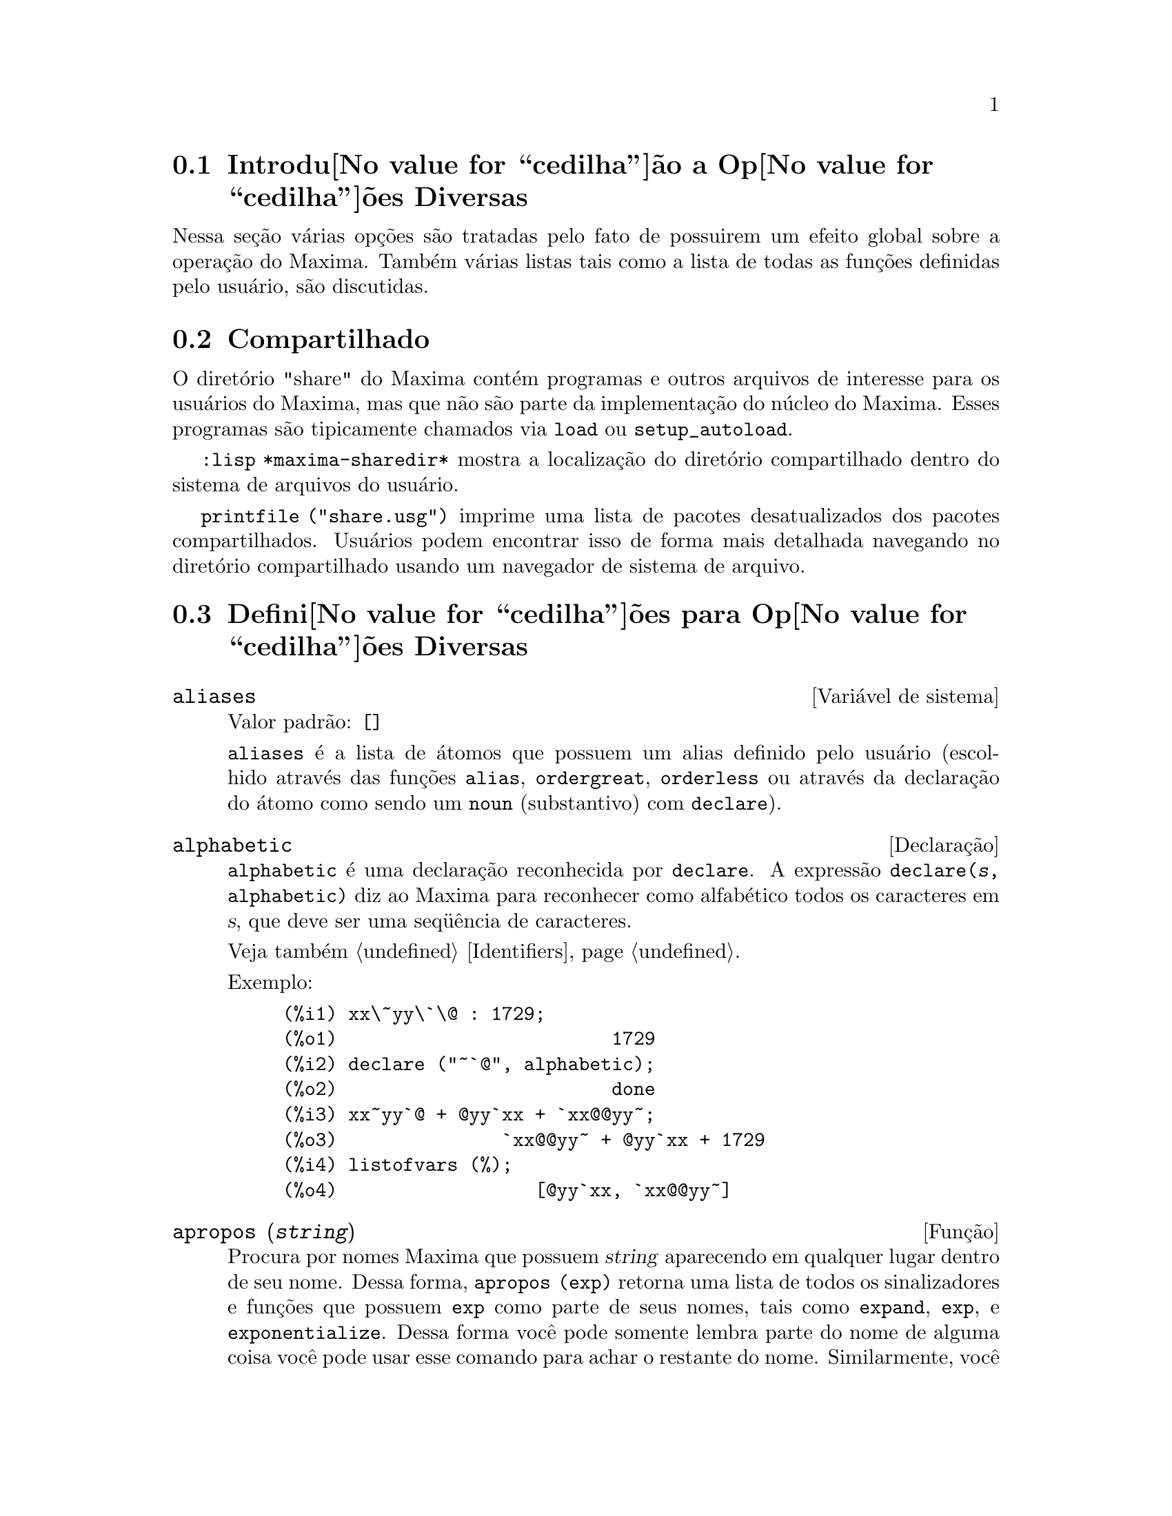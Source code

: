 @c Language: Brazilian Portuguese, Encoding: iso-8859-1
@c /Miscellaneous.texi/1.20/Mon Jan  1 07:27:14 2007/-ko/
@menu
* Introdu@value{cedilha}@~ao a Op@value{cedilha}@~oes Diversas::  
* Compartilhado::                       
* Defini@value{cedilha}@~oes para Op@value{cedilha}@~oes Diversas::  
@end menu

@node Introdu@value{cedilha}@~ao a Op@value{cedilha}@~oes Diversas, Compartilhado, Op@value{cedilha}@~oes Diversas, Op@value{cedilha}@~oes Diversas
@section Introdu@value{cedilha}@~ao a Op@value{cedilha}@~oes Diversas

Nessa se@,{c}@~ao v@'arias op@,{c}@~oes s@~ao tratadas pelo fato de possuirem um efeito global
sobre a opera@,{c}@~ao do Maxima.   Tamb@'em v@'arias listas tais como a lista de todas as
fun@,{c}@~oes definidas pelo usu@'ario, s@~ao discutidas.

@node Compartilhado, Defini@value{cedilha}@~oes para Op@value{cedilha}@~oes Diversas, Introdu@value{cedilha}@~ao a Op@value{cedilha}@~oes Diversas, Op@value{cedilha}@~oes Diversas
@section Compartilhado
O diret@'orio "share" do Maxima cont@'em programas e outros arquivos 
de interesse para os usu@'arios do Maxima, mas que n@~ao s@~ao parte da implementa@,{c}@~ao do n@'ucleo do Maxima.
Esses programas s@~ao tipicamente chamados via @code{load} ou @code{setup_autoload}.

@code{:lisp *maxima-sharedir*} mostra a localiza@,{c}@~ao do diret@'orio compartilhado
dentro do sistema de arquivos do usu@'ario.

@c FIXME FIXME FIXME -- WE REALLY NEED AN UP-TO-DATE LIST OF SHARE PACKAGES !!
@code{printfile ("share.usg")} imprime uma lista de pacotes desatualizados dos pacotes compartilhados.
Usu@'arios podem encontrar isso de forma mais detalhada navegando no diret@'orio compartilhado usando um navegador de sistema de arquivo.


@node Defini@value{cedilha}@~oes para Op@value{cedilha}@~oes Diversas,  , Compartilhado, Op@value{cedilha}@~oes Diversas
@section Defini@value{cedilha}@~oes para Op@value{cedilha}@~oes Diversas

@defvr {Vari@'avel de sistema} aliases
Valor padr@~ao: @code{[]}

@code{aliases} @'e a lista de @'atomos que possuem um alias definido pelo usu@'ario (escolhido atrav@'es
das fun@,{c}@~oes @code{alias}, @code{ordergreat}, @code{orderless} ou atrav@'es da declara@,{c}@~ao do @'atomo como sendo um
@code{noun} (substantivo) com @code{declare}).
@end defvr


@defvr {Declara@,{c}@~ao} alphabetic
@code{alphabetic} @'e uma declara@,{c}@~ao reconhecida por @code{declare}.
A express@~ao @code{declare(@var{s}, alphabetic)} diz ao Maxima para reconhecer
como alfab@'etico todos os caracteres em @var{s}, que deve ser uma seq@"u@^encia de caracteres.
 
Veja tamb@'em @ref{Identifiers}.

Exemplo:

@c ===beg===
@c xx\~yy\`\@ : 1729;
@c declare ("~`@", alphabetic);
@c xx~yy`@ + @yy`xx + `xx@@yy~;
@c listofvars (%);
@c ===end===

@example
(%i1) xx\~yy\`\@@ : 1729;
(%o1)                         1729
(%i2) declare ("~`@@", alphabetic);
(%o2)                         done
(%i3) xx~yy`@@ + @@yy`xx + `xx@@@@yy~;
(%o3)               `xx@@@@yy~ + @@yy`xx + 1729
(%i4) listofvars (%);
(%o4)                  [@@yy`xx, `xx@@@@yy~]
@end example


@end defvr

@c REPHRASE
@c DOES apropos RETURN THE SAME THING AS THE LIST SHOWN BY describe ??
@deffn {Fun@,{c}@~ao} apropos (@var{string})
Procura por nomes Maxima que possuem @var{string} aparecendo em qualquer lugar dentro
de seu nome.  Dessa forma, @code{apropos (exp)} retorna uma lista de todos os sinalizadores
e fun@,{c}@~oes que possuem @code{exp} como parte de seus nomes, tais como @code{expand},
@code{exp}, e @code{exponentialize}.  Dessa forma voc@^e pode somente lembra parte do nome
de alguma coisa voc@^e pode usar esse comando para achar o restante do nome.
Similarmente, voc@^e pode dizer @code{apropos (tr_)} para achar uma lista de muitos dos
comutadores relatando para o tradutor, muitos dos quais come@,{c}am com @code{tr_}.

@end deffn

@deffn {Fun@,{c}@~ao} args (@var{expr})
Retorna a lista de argumentos de @code{expr},
que pode ser de qualquer tipo de express@~ao outra como um @'atomo.
Somente os argumentos do operador de n@'ivel mais alto s@~ao extra@'idos;
subexpress@~oes de @code{expr} aparecem como elementos ou subexpress@~oes de elementos
da lista de argumentos.

A ordem dos @'itens na lista pode depender do sinalizador global @code{inflag}.

@code{args (@var{expr})} @'e equivalente a @code{substpart ("[", @var{expr}, 0)}.
Veja tamb@'em @code{substpart}.

Veja tamb@'em @code{op}.

@c NEEDS EXAMPLES
@end deffn

@defvr {Vari@'avel de op@,{c}@~ao} genindex
Valor padr@~ao: @code{i}

@code{genindex} @'e o prefixo usado para gerar a
pr@'oxima vari@'avel do somat@'orio quando necess@'ario.

@end defvr

@defvr {Vari@'avel de op@,{c}@~ao} gensumnum
Valor padr@~ao: 0

@code{gensumnum} @'e o sufixo num@'erico usado para gerar vari@'avel seguinte
do somat@'orio.  Se isso for escolhido para @code{false} ent@~ao o @'indice  consistir@'a somente
de @code{genindex} com um sufixo num@'erico.

@end defvr

@c NEEDS EXPANSION AND EXAMPLES
@defvr {Constante} inf
Infinito positivo real.

@end defvr

@c NEEDS EXPANSION AND EXAMPLES
@defvr {Constante} infinity
Infinito complexo, uma magnitude infinita de @^angulo de fase
arbitr@'aria.  Veja tamb@'em @code{inf} e @code{minf}.

@end defvr

@defvr {Vari@'avel de sistema} infolists
Valor padr@~ao: @code{[]}

@code{infolists} @'e uma lista dos nomes de todas as listas de
informa@,{c}@~ao no Maxima. S@~ao elas:

@table @code
@item labels
Todos associam @code{%i}, @code{%o}, e r@'otulos @code{%t}.
@item values
Todos associam @'atomos que s@~ao vari@'aveis de usu@'ario, n@~ao op@,{c}@~oes do
Maxima ou comutadores, criados atrav@'es de @code{:} ou @code{::} ou associando funcionalmente.
@c WHAT IS INTENDED BY "FUNCTIONAL BINDING" HERE ??

@item functions
Todas as fun@,{c}@~oes definidas pelo usu@'ario, criadas atrav@'es de @code{:=} ou @code{define}.

@item arrays
Todos os arrays declarados e n@~ao declarados, criados atrav@'es de @code{:}, @code{::}, ou @code{:=}.
@c AREN'T THERE OTHER MEANS OF CREATING ARRAYS ??
@item macros
Todas as macros definidas pelo usu@'ario.

@item myoptions
Todas as op@,{c}@~oes alguma vez alteradas pelo usu@'ario (mesmo que tenham ou n@~ao elas
tenham mais tarde retornadas para seus valores padr@~ao).

@item rules
Todos os modelos definidos pelo usu@'ario que coincidirem e regras de simplifica@,{c}@~ao, criadas
atrav@'es de @code{tellsimp}, @code{tellsimpafter}, @code{defmatch}, ou @code{defrule}.

@item aliases
Todos os @'atomos que possuem um alias definido pelo usu@'ario, criado atrav@'es das fun@,{c}@~oes
@code{alias}, @code{ordergreat}, @code{orderless} ou declarando os @'atomos como um @code{noun}
com @code{declare}.

@item dependencies
Todos os @'atomos que possuem depend@^encias funcionais, criadas atrav@'es das
fun@,{c}@~oes @code{depends} ou @code{gradef}.

@item gradefs
Todas as fun@,{c}@~oes que possuem derivadas definidas pelo usu@'ario, cridas atrav@'es da
fun@,{c}@~ao @code{gradef}.

@c UMM, WE REALLY NEED TO BE SPECIFIC -- WHAT DOES "ETC" CONTAIN HERE ??
@item props
Todos os @'atomos que possuem quaisquer propriedades outras que n@~ao essas mencionadas
acima, tais como propriedades estabelecidas por @code{atvalue} , @code{matchdeclare}, etc., tamb@'em propriedades
estabelecidas na fun@,{c}@~ao @code{declare}.

@item let_rule_packages
Todos os pacote de r@'egras em uso definidos pelo usu@'ario
mais o pacote especial @code{default_let_rule_package}.
(@code{default_let_rule_package} @'e o nome do pacote de r@'egras usado quando
um n@~ao est@'a explicitamente escolhido pelo usu@'ario.)

@end table

@end defvr

@deffn {Fun@,{c}@~ao} integerp (@var{expr})
Retorna @code{true} se @var{expr} @'e um inteiro num@'erico literal, de outra forma retorna @code{false}.

@code{integerp} retorna falso se seu argumento for um s@'imbolo,
mesmo se o argumento for declarado inteiro.

Exemplos:

@example
(%i1) integerp (0);
(%o1)                         true
(%i2) integerp (1);
(%o2)                         true
(%i3) integerp (-17);
(%o3)                         true
(%i4) integerp (0.0);
(%o4)                         false
(%i5) integerp (1.0);
(%o5)                         false
(%i6) integerp (%pi);
(%o6)                         false
(%i7) integerp (n);
(%o7)                         false
(%i8) declare (n, integer);
(%o8)                         done
(%i9) integerp (n);
(%o9)                         false
@end example

@end deffn

@defvr {Vari@'avel de op@,{c}@~ao} m1pbranch
Valor padr@~ao: @code{false}

@code{m1pbranch} @'e principal descendente de @code{-1} a um expoente.
Quantidades tais como @code{(-1)^(1/3)} (isto @'e, um expoente racional "@'impar") e 
@code{(-1)^(1/4)} (isto @'e, um expoente racional "par") s@~ao manuseados como segue:

@c REDRAW THIS AS A TABLE
@example
              domain:real
                            
(-1)^(1/3):      -1         
(-1)^(1/4):   (-1)^(1/4)   

             domain:complex              
m1pbranch:false          m1pbranch:true
(-1)^(1/3)               1/2+%i*sqrt(3)/2
(-1)^(1/4)              sqrt(2)/2+%i*sqrt(2)/2
@end example

@end defvr

@deffn {Fun@,{c}@~ao} numberp (@var{expr})
Retorna @code{true} se @var{expr} for um inteiro literal, n@'umero racional, 
n@'umero em ponto flutuante, ou um grande n@'umero em ponto flutuante, de outra forma retorna @code{false}.

@code{numberp} retorna falso se seu argumento for um s@'imbolo,
mesmo se o argumento for um n@'umero simb@'olico tal como @code{%pi} ou @code{%i},
ou declarado ser 
par, @'impar, inteiro, racional, irracional, real, imagin@'ario, ou complexo.

Exemplos:

@example
(%i1) numberp (42);
(%o1)                         true
(%i2) numberp (-13/19);
(%o2)                         true
(%i3) numberp (3.14159);
(%o3)                         true
(%i4) numberp (-1729b-4);
(%o4)                         true
(%i5) map (numberp, [%e, %pi, %i, %phi, inf, minf]);
(%o5)      [false, false, false, false, false, false]
(%i6) declare (a, even, b, odd, c, integer, d, rational,
     e, irrational, f, real, g, imaginary, h, complex);
(%o6)                         done
(%i7) map (numberp, [a, b, c, d, e, f, g, h]);
(%o7) [false, false, false, false, false, false, false, false]
@end example

@end deffn

@c CROSS REF TO WHICH FUNCTION OR FUNCTIONS ESTABLISH PROPERTIES !! (VERY IMPORTANT)
@c NEEDS EXPANSION, CLARIFICATION, AND EXAMPLES
@deffn {Fun@,{c}@~ao} properties (@var{a})
Retorna uma lista de nomes de todas as
propriedades associadas com o @'atomo @var{a}.

@end deffn

@c CROSS REF TO WHICH FUNCTION OR FUNCTIONS ESTABLISH PROPERTIES !! (VERY IMPORTANT)
@c NEEDS EXPANSION, CLARIFICATION, AND EXAMPLES
@c WHAT IS HIDDEN IN THE "etc" HERE ??
@defvr {S@'imbolo especial} props
@code{props} s@~ao @'atomos que possuem qualquer propriedade outra como essas explicitamente
mencionadas em @code{infolists}, tais como atvalues, matchdeclares, etc., tamb@'em
propriedades especificadas na fun@,{c}@~ao  @code{declare}.

@end defvr

@c CROSS REF TO WHICH FUNCTION OR FUNCTIONS ESTABLISH PROPERTIES !! (VERY IMPORTANT)
@c NEEDS EXPANSION, CLARIFICATION, AND EXAMPLES
@deffn {Fun@,{c}@~ao} propvars (@var{prop})
Retorna uma lista desses @'atomos sobre a lista @code{props} que
possui a propriedade indicada atrav@'es de @var{prop}.  Dessa forma @code{propvars (atvalue)}
retorna uma lista de @'atomos que possuem atvalues.

@end deffn

@c CROSS REF TO OTHER FUNCTIONS WHICH PUT/GET PROPERTIES !! (VERY IMPORTANT)
@c NEEDS EXPANSION, CLARIFICATION, AND EXAMPLES
@c ARE PROPERTIES ESTABLISHED BY put THE SAME AS PROPERTIES ESTABLISHED BY declare OR OTHER FUNCTIONS ??
@c IS put (foo, true, integer) EQUIVALENT TO declare (foo, integer) FOR EXAMPLE ??
@deffn {Fun@,{c}@~ao} put (@var{@'atomo}, @var{valor}, @var{indicador})
Atribui @var{valor} para a propriedade (especificada atrav@'es de @var{indicador}) do @var{@'atomo}.
@var{indicador} pode ser o nome de qualquer propriedade, n@~ao apenas uma propriedade definida pelo sistema.

@code{put} avalia seus argumentos. 
@code{put} retorna @var{valor}.

Exemplos:

@example
(%i1) put (foo, (a+b)^5, expr);
                                   5
(%o1)                       (b + a)
(%i2) put (foo, "Hello", str);
(%o2)                         Hello
(%i3) properties (foo);
(%o3)            [[user properties, str, expr]]
(%i4) get (foo, expr);
                                   5
(%o4)                       (b + a)
(%i5) get (foo, str);
(%o5)                         Hello
@end example

@end deffn

@deffn {Fun@,{c}@~ao} qput (@var{@'atomo}, @var{valor}, @var{indicador})
Atribui @var{valor} para a propriedade (especificada atrav@'es de @var{indicador}) do @var{@'atomo}.
Isso @'e o mesmo que @code{put},
exceto que os argumentos n@~a s@~ao avaliados.

Exemplo:

@example
(%i1) foo: aa$ 
(%i2) bar: bb$
(%i3) baz: cc$
(%i4) put (foo, bar, baz);
(%o4)                          bb
(%i5) properties (aa);
(%o5)                [[user properties, cc]]
(%i6) get (aa, cc);
(%o6)                          bb
(%i7) qput (foo, bar, baz);
(%o7)                          bar
(%i8) properties (foo);
(%o8)            [value, [user properties, baz]]
(%i9) get ('foo, 'baz);
(%o9)                          bar
@end example

@end deffn

@c CROSS REF TO OTHER FUNCTIONS WHICH PUT/GET PROPERTIES !! (VERY IMPORTANT)
@c NEEDS EXPANSION, CLARIFICATION, AND EXAMPLES
@c HOW DOES THIS INTERACT WITH declare OR OTHER PROPERTY-ESTABLISHING FUNCTIONS ??
@c HOW IS THIS DIFFERENT FROM remove ??
@deffn {Fun@,{c}@~ao} rem (@var{@'atomo}, @var{indicador})
Remove a propriedade indicada atrav@'es de @var{indicador} do @var{@'atomo}.

@end deffn

@c CROSS REF TO OTHER FUNCTIONS WHICH PUT/GET PROPERTIES !! (VERY IMPORTANT)
@c NEEDS EXPANSION, CLARIFICATION, AND EXAMPLES
@c HOW DOES THIS INTERACT WITH declare OR OTHER PROPERTY-ESTABLISHING FUNCTIONS ??
@c HOW IS THIS DIFFERENT FROM rem ??
@deffn {Fun@,{c}@~ao} remove (@var{a_1}, @var{p_1}, ..., @var{a_n}, @var{p_n})
@deffnx {Fun@,{c}@~ao} remove ([@var{a_1}, ..., @var{a_m}], [@var{p_1}, ..., @var{p_n}], ...)
@deffnx {Fun@,{c}@~ao} remove ("@var{a}", operator)
@deffnx {Fun@,{c}@~ao} remove (@var{a}, transfun)
@deffnx {Fun@,{c}@~ao} remove (all, @var{p})
Remove propriedades associadas a @'atomos.

@code{remove (@var{a_1}, @var{p_1}, ..., @var{a_n}, @var{p_n})}
remove a propriedade @code{p_k} do @'atomo @code{a_k}.

@code{remove ([@var{a_1}, ..., @var{a_m}], [@var{p_1}, ..., @var{p_n}], ...)}
remove as propriedades @code{@var{p_1}, ..., @var{p_n}}
dos @'atomos @var{a_1}, ..., @var{a_m}.
Pode existir mais que um par de listas.

@c VERIFY THAT THIS WORKS AS ADVERTISED
@code{remove (all, @var{p})} remove a propriedade @var{p} de todos os @'atomos que a possuem.

@c SHOULD REFER TO A LIST OF ALL SYSTEM-DEFINED PROPERTIES HERE.
A propriedade removida pode ser definida pelo sistema tal como
@code{function}, @code{macro} ou @code{mode_declare}, ou propriedades definidas pelo usu@'ario.

@c VERIFY THAT THIS WORKS AS ADVERTISED
@c IS transfun PECULIAR TO remove ?? IF SO, SHOW SPECIAL CASE AS @defunx
uma propriedade pode ser @code{transfun} para remover
a vers@~ao traduzida Lisp de uma fun@,{c}@~ao.
Ap@'os executar isso, a vers@~ao Maxima da fun@,{c}@~ao @'e executada
em lugar da vers@~ao traduzida.

@code{remove ("@var{a}", operator)} ou, equivalentemente, @code{remove ("@var{a}", op)}
remove de @var{a} as propriedades @code{operator} declaradas atrav@'es de
@code{prefix}, @code{infix}, @code{nary}, @code{postfix}, @code{matchfix}, ou @code{nofix}.
Note que o nome do operador deve ser escrito como uma seq@"u@^encia de caracteres com ap@'ostofo.

@code{remove} sempre retorna @code{done} se um @'atomo possui ou n@~ao uma propriedade especificada.
Esse comportamento @'e diferente das fun@,{c}@~oes remove mais espec@'ificas
@code{remvalue}, @code{remarray}, @code{remfunction}, e @code{remrule}.

@c IN SERIOUS NEED OF EXAMPLES HERE
@end deffn

@c NEEDS EXAMPLES
@deffn {Fun@,{c}@~ao} remvalue (@var{nome_1}, ..., @var{nome_n})
@deffnx {Fun@,{c}@~ao} remvalue (all)
Remove os valores de Vari@'aveis de usu@'ario @var{nome_1}, ..., @var{nome_n}
(que podem ser subscritas) do sistema.

@code{remvalue (all)} remove os valores de todas as vari@'aveis em @code{values},
a lista de todas as vari@'aveis nomeadas atrav@'es do usu@'ario
(em oposi@,{c}@~ao a essas que s@~ao automaticamente atribu@'idas atrav@'es do Maxima).

Veja tamb@'em @code{values}.

@end deffn

@c NEEDS EXAMPLES
@deffn {Fun@,{c}@~ao} rncombine (@var{expr})
Transforma @var{expr} combinando todos os termos de @var{expr} que possuem
denominadores id@^enticos ou denominadores que diferem de cada um dos outros apenas por
fatores num@'ericos somente.  Isso @'e ligeiramente diferente do comportamento de
de @code{combine}, que coleta termos que possuem denominadores id@^enticos.

Escolhendo @code{pfeformat: true} e usando @code{combine} retorna resultados similares
a esses que podem ser obtidos com @code{rncombine}, mas @code{rncombine} pega o
passo adicional de multiplicar cruzado fatores num@'erios do denominador.
Esses resultados em forma ideal, e a possibilidade de reconhecer alguns
cancelamentos.

@end deffn

@c NEEDS CLARIFICATION AND EXAMPLES
@deffn {Fun@,{c}@~ao} scalarp (@var{expr})
Retorna @code{true} se @var{expr} for um n@'umero, constante, ou vari@'avel
declarada @code{scalar} com @code{declare}, ou composta inteiramente de n@'umeros, constantes, e tais
Vari@'aveis, bmas n@~ao contendo matrizes ou listas.

@end deffn

@deffn {Fun@,{c}@~ao} setup_autoload (@var{nomedearquivo}, @var{fun@value{cedilha}@~ao_1}, ..., @var{fun@value{cedilha}@~ao_n})
Especifica que
se qualquer entre @var{fun@,{c}@~ao_1}, ..., @var{fun@,{c}@~ao_n} for referenciado e n@~ao ainda definido,
@var{nomedeqrquivo} @'e chamado via @code{load}.
@var{nomedearquivo} usualmente cont@'em defini@value{cedilha}@~oes para as fun@value{cedilha}@~oes especificadas,
embora isso n@~ao seja obrigat@'orio.

@code{setup_autoload} n@~ao trabalha para fun@,{c}@~oes array.

@code{setup_autoload} n@~ao avalia seus argumentos.

Exemplo:

@c EXAMPLE GENERATED FROM FOLLOWING INPUT
@c legendre_p (1, %pi);
@c setup_autoload ("specfun.mac", legendre_p, ultraspherical);
@c ultraspherical (2, 1/2, %pi);
@c legendre_p (1, %pi);
@c legendre_q (1, %pi);
@example
(%i1) legendre_p (1, %pi);
(%o1)                  legendre_p(1, %pi)
(%i2) setup_autoload ("specfun.mac", legendre_p, ultraspherical);
(%o2)                         done
(%i3) ultraspherical (2, 1/2, %pi);
Warning - you are redefining the Macsyma fun@,{c}@~ao ultraspherical
Warning - you are redefining the Macsyma fun@,{c}@~ao legendre_p
                            2
                 3 (%pi - 1)
(%o3)            ------------ + 3 (%pi - 1) + 1
                      2
(%i4) legendre_p (1, %pi);
(%o4)                          %pi
(%i5) legendre_q (1, %pi);
                              %pi + 1
                      %pi log(-------)
                              1 - %pi
(%o5)                 ---------------- - 1
                             2
@end example

@end deffn
